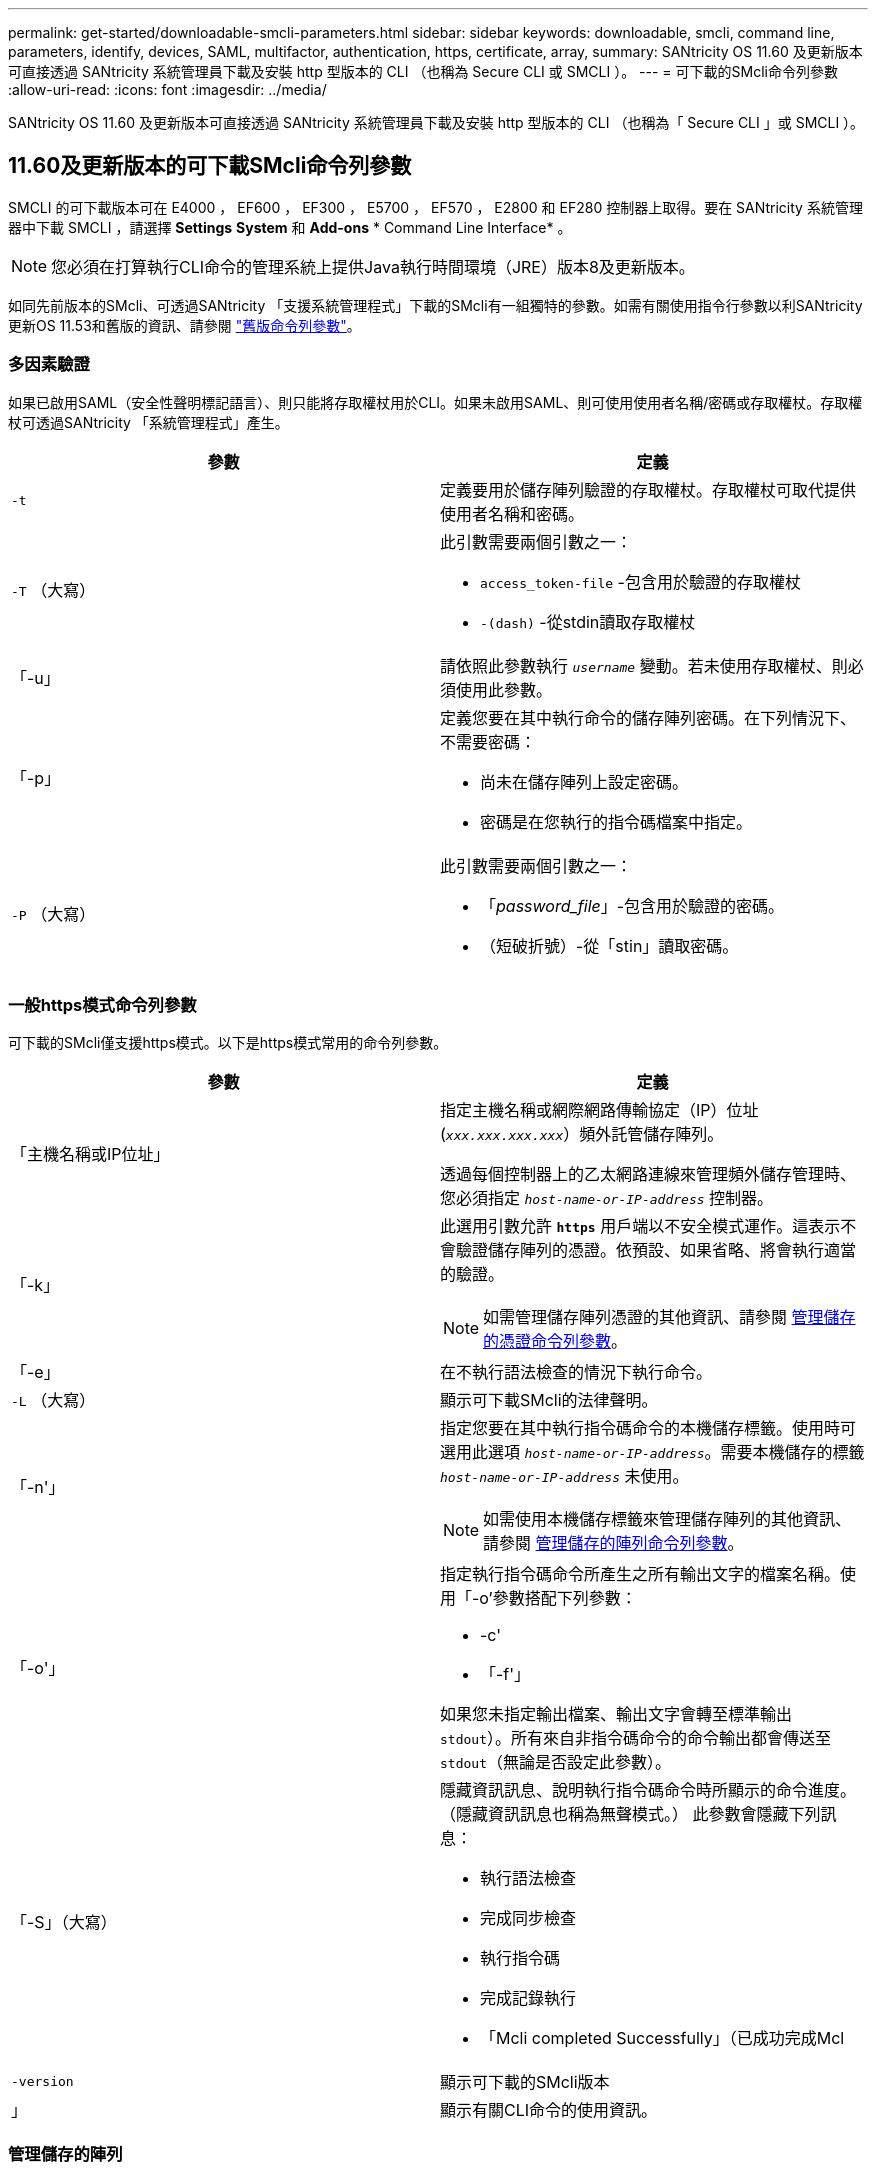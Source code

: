 ---
permalink: get-started/downloadable-smcli-parameters.html 
sidebar: sidebar 
keywords: downloadable, smcli, command line, parameters, identify, devices, SAML, multifactor, authentication, https, certificate, array, 
summary: SANtricity OS 11.60 及更新版本可直接透過 SANtricity 系統管理員下載及安裝 http 型版本的 CLI （也稱為 Secure CLI 或 SMCLI ）。 
---
= 可下載的SMcli命令列參數
:allow-uri-read: 
:icons: font
:imagesdir: ../media/


[role="lead"]
SANtricity OS 11.60 及更新版本可直接透過 SANtricity 系統管理員下載及安裝 http 型版本的 CLI （也稱為「 Secure CLI 」或 SMCLI ）。



== 11.60及更新版本的可下載SMcli命令列參數

SMCLI 的可下載版本可在 E4000 ， EF600 ， EF300 ， E5700 ， EF570 ， E2800 和 EF280 控制器上取得。要在 SANtricity 系統管理器中下載 SMCLI ，請選擇 *Settings* *System* 和 *Add-ons* * Command Line Interface* 。


NOTE: 您必須在打算執行CLI命令的管理系統上提供Java執行時間環境（JRE）版本8及更新版本。

如同先前版本的SMcli、可透過SANtricity 「支援系統管理程式」下載的SMcli有一組獨特的參數。如需有關使用指令行參數以利SANtricity 更新OS 11.53和舊版的資訊、請參閱 link:https://docs.netapp.com/us-en/e-series-cli/get-started/command-line-parameters.html["舊版命令列參數"]。



=== 多因素驗證

如果已啟用SAML（安全性聲明標記語言）、則只能將存取權杖用於CLI。如果未啟用SAML、則可使用使用者名稱/密碼或存取權杖。存取權杖可透過SANtricity 「系統管理程式」產生。

[cols="2*"]
|===
| 參數 | 定義 


 a| 
`-t`
 a| 
定義要用於儲存陣列驗證的存取權杖。存取權杖可取代提供使用者名稱和密碼。



 a| 
`-T` （大寫）
 a| 
此引數需要兩個引數之一：

* `access_token-file` -包含用於驗證的存取權杖
* `-(dash)` -從stdin讀取存取權杖




 a| 
「-u」
 a| 
請依照此參數執行 `_username_` 變動。若未使用存取權杖、則必須使用此參數。



 a| 
「-p」
 a| 
定義您要在其中執行命令的儲存陣列密碼。在下列情況下、不需要密碼：

* 尚未在儲存陣列上設定密碼。
* 密碼是在您執行的指令碼檔案中指定。




 a| 
`-P` （大寫）
 a| 
此引數需要兩個引數之一：

* 「_password_file_」-包含用於驗證的密碼。
* （短破折號）-從「stin」讀取密碼。


|===


=== 一般https模式命令列參數

可下載的SMcli僅支援https模式。以下是https模式常用的命令列參數。

[cols="2*"]
|===
| 參數 | 定義 


 a| 
「主機名稱或IP位址」
 a| 
指定主機名稱或網際網路傳輸協定（IP）位址 (`_xxx.xxx.xxx.xxx_`）頻外託管儲存陣列。

透過每個控制器上的乙太網路連線來管理頻外儲存管理時、您必須指定 `_host-name-or-IP-address_` 控制器。



 a| 
「-k」
 a| 
此選用引數允許 `*https*` 用戶端以不安全模式運作。這表示不會驗證儲存陣列的憑證。依預設、如果省略、將會執行適當的驗證。


NOTE: 如需管理儲存陣列憑證的其他資訊、請參閱 <<storedcertificates,管理儲存的憑證命令列參數>>。



 a| 
「-e」
 a| 
在不執行語法檢查的情況下執行命令。



 a| 
`-L` （大寫）
 a| 
顯示可下載SMcli的法律聲明。



 a| 
「-n'」
 a| 
指定您要在其中執行指令碼命令的本機儲存標籤。使用時可選用此選項 `_host-name-or-IP-address_`。需要本機儲存的標籤 `_host-name-or-IP-address_` 未使用。


NOTE: 如需使用本機儲存標籤來管理儲存陣列的其他資訊、請參閱 <<managearrays,管理儲存的陣列命令列參數>>。



 a| 
「-o'」
 a| 
指定執行指令碼命令所產生之所有輸出文字的檔案名稱。使用「-o'參數搭配下列參數：

* -c'
* 「-f'」


如果您未指定輸出檔案、輸出文字會轉至標準輸出  `stdout`）。所有來自非指令碼命令的命令輸出都會傳送至 `stdout`（無論是否設定此參數）。



 a| 
「-S」（大寫）
 a| 
隱藏資訊訊息、說明執行指令碼命令時所顯示的命令進度。（隱藏資訊訊息也稱為無聲模式。） 此參數會隱藏下列訊息：

* 執行語法檢查
* 完成同步檢查
* 執行指令碼
* 完成記錄執行
* 「Mcli completed Successfully」（已成功完成Mcl




 a| 
`-version`
 a| 
顯示可下載的SMcli版本



 a| 
」
 a| 
顯示有關CLI命令的使用資訊。

|===


=== 管理儲存的陣列

下列命令列參數可讓您透過本機儲存的標籤來管理儲存的陣列。


NOTE: 本機儲存的標籤可能與SANtricity 顯示在「系統管理程式」下的實際儲存陣列名稱不符。

[cols="2*"]
|===
| 參數 | 定義 


 a| 
`SMcli storageArrayLabel show all`
 a| 
顯示所有本機儲存的標籤及其相關位址



 a| 
`SMcli storageArrayLabel show label <LABEL>`
 a| 
顯示與本機儲存標籤相關聯的位址、名稱為 `<LABEL>`



 a| 
`SMcli storageArrayLabel delete all`
 a| 
刪除所有本機儲存的標籤



 a| 
`SMcli storageArrayLabel delete label <LABEL>`
 a| 
刪除本機儲存的命名標籤 `<LABEL>`



 a| 
`SMcli <host-name-or-IP-address> [host-name-or-IP-address] storageArrayLabel add label <LABEL>`
 a| 
* 新增本機儲存的名稱標籤 `<LABEL>` 包含提供的位址
* 不直接支援更新。若要更新、請刪除標籤、然後重新新增。



NOTE: 新增本機儲存的標籤時、SMcli不會聯絡儲存陣列。

|===
[cols="2*"]
|===
| 參數 | 定義 


 a| 
`SMcli localCertificate show all`
 a| 
顯示儲存在本機的所有信任憑證



 a| 
`SMcli localCertificate show alias <ALIAS>`
 a| 
顯示本機儲存的信任憑證及別名 `<ALIAS>`



 a| 
`SMcli localCertificate delete all`
 a| 
刪除本機儲存的所有信任憑證



 a| 
`SMcli localCertificate delete alias <ALIAS>`
 a| 
刪除具有別名的本機儲存信任憑證 `<ALIAS>`



 a| 
`SMcli localCertificate trust file <CERT_FILE> alias <ALIAS>`
 a| 
* 儲存要以別名信任的憑證 `<ALIAS>`
* 要信任的憑證會從控制器下載、並進行個別作業、例如使用網頁瀏覽器




 a| 
`SMcli <host-name-or-IP-address> [host-name-or-IP-address] localCertificate trust`
 a| 
* 連線至每個位址、並將傳回的憑證儲存到信任的憑證存放區
* 指定的主機名稱或IP位址會做為以此方式儲存之每個憑證的別名
* 使用者在執行此命令之前、應先確認控制器上的憑證是否值得信任
* 為了達到最高的安全性、應使用取得檔案的信任命令來確保憑證不會在使用者驗證和執行此命令之間變更


|===


=== 識別裝置

下列命令列參數可讓您顯示主機可見的所有適用裝置資訊。


NOTE: 從 SANtricity 11.81 版本開始、 SMcli `identifyDevices` 參數取代先前透過 SMdevices 工具提供的功能。

[cols="2*"]
|===
| 參數 | 定義 


 a| 
`identifyDevices`
 a| 
尋找與我們的儲存陣列相關的所有 SCSI 原生區塊裝置。針對找到的每個裝置、報告各種資訊、例如原生作業系統特定的裝置名稱、相關的儲存陣列、磁碟區名稱、 LUN 資訊等

|===


==== 範例

如需範例、請參閱下列內容 `-identifyDevices` Linux 和 Windows 作業系統中的參數。

.Linux
[listing]
----
ICTAE11S05H01:~/osean/SMcli-01.81.00.10004/bin # ./SMcli -identifyDevices
  <n/a> (/dev/sg2) [Storage Array ictae11s05a01, Volume 1, LUN 0, Volume ID <600a098000bbd04f00001c7365426b58>, Alternate Path (Controller-A): Non owning controller - Active/Non-optimized, Preferred Path Auto Changeable: Yes, Implicit Failback: Yes]
  /dev/sdb (/dev/sg3) [Storage Array ictae11s05a01, Volume Access, LUN 7, Volume ID <600a098000bbcdd3000002005a731d29>]
  <n/a> (/dev/sg4) [Storage Array ictae11s05a01, Volume 1, LUN 0, Volume ID <600a098000bbd04f00001c7365426b58>, Preferred Path (Controller-B): Owning controller - Active/Optimized, Preferred Path Auto Changeable: Yes, Implicit Failback: Yes]
  /dev/sdc (/dev/sg5) [Storage Array ictae11s05a01, Volume Access, LUN 7, Volume ID <600a098000bbcdd3000002005a731d29>]
SMcli completed successfully.
----
.Windows
[listing]
----
PS C:\Users\Administrator\Downloads\SMcli-01.81.00.0017\bin> .\SMcli -identifyDevices
  \\.\PHYSICALDRIVE1 [Storage Array ICTAG22S08A01, Volume Vol1, LUN 1, Volume ID <600a0980006cee060000592e6564fa6a>, Preferred Path (Controller-B): Owning controller - Active/Optimized, Preferred Path Auto Changeable: Yes, Implicit Failback: Yes]
  \\.\PHYSICALDRIVE2 [Storage Array ICTAG22S08A01, Volume Vol2, LUN 2, Volume ID <600a0980006ce727000001096564f9f5>, Preferred Path (Controller-A): Owning controller - Active/Optimized, Preferred Path Auto Changeable: Yes, Implicit Failback: Yes]
  \\.\PHYSICALDRIVE3 [Storage Array ICTAG22S08A01, Volume Vol3, LUN 3, Volume ID <600a0980006cee06000059326564fa76>, Preferred Path (Controller-B): Owning controller - Active/Optimized, Preferred Path Auto Changeable: Yes, Implicit Failback: Yes]
  \\.\PHYSICALDRIVE4 [Storage Array ICTAG22S08A01, Volume Vol4, LUN 4, Volume ID <600a0980006ce7270000010a6564fa01>, Preferred Path (Controller-A): Owning controller - Active/Optimized, Preferred Path Auto Changeable: Yes, Implicit Failback: Yes]
SMcli completed successfully.
----


==== 其他附註

* 相容於執行 x86-64 平台的 Linux 和 Windows 作業系統、僅限採用 SCSI 型主機介面。
+
** 不支援 NVMe 型主機介面。


* 。 `identifyDevices` 參數不會導致在作業系統層級重新掃描。它會反覆顯示作業系統所看到的現有裝置。
* 您必須擁有足夠的使用者權限才能執行 `identifyDevices` 命令。
+
** 這包括從作業系統原生區塊裝置讀取及執行 SCSI 查詢命令的能力。



